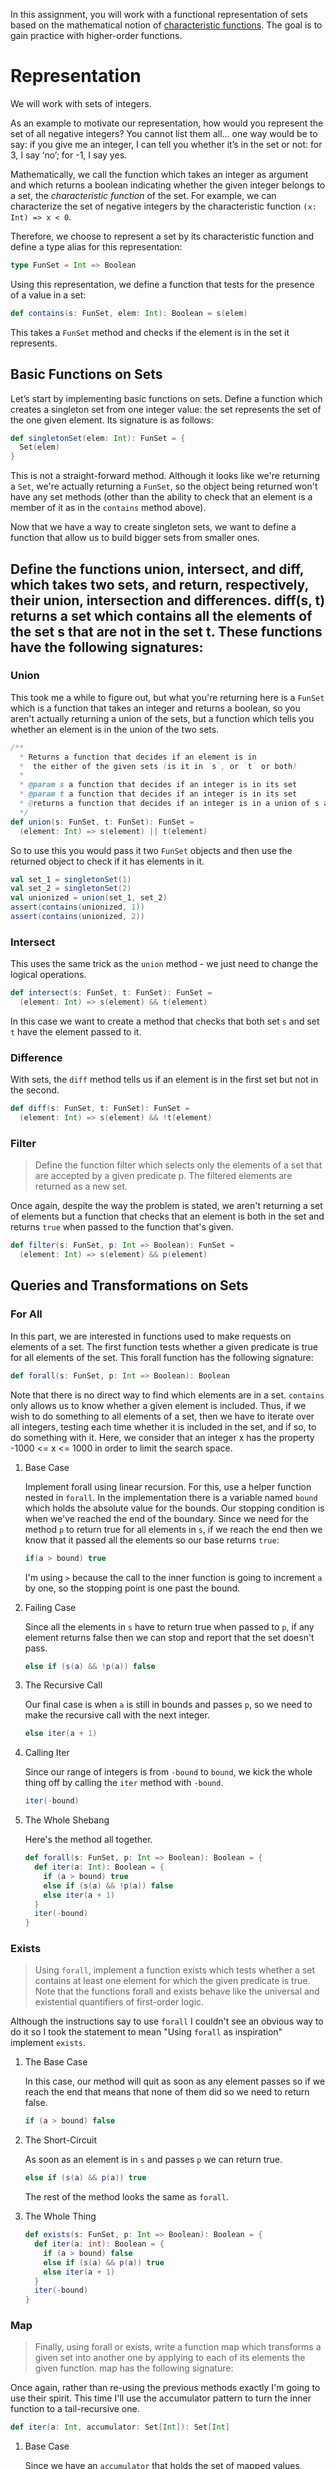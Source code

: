 #+BEGIN_COMMENT
.. title: Sets
.. slug: sets
.. date: 2019-12-14 18:10:15 UTC-08:00
.. tags: sets,scala
.. category: Scala
.. link: 
.. description: Sets in Scala.
.. type: text

#+END_COMMENT
#+OPTIONS: ^:{}
#+TOC: headlines 3
In this assignment, you will work with a functional representation of sets based on the mathematical notion of [[https://www.wikiwand.com/en/Characteristic_function][characteristic functions]]. The goal is to gain practice with higher-order functions.

* Representation

We will work with sets of integers.

As an example to motivate our representation, how would you represent the set of all negative integers? You cannot list them all… one way would be to say: if you give me an integer, I can tell you whether it’s in the set or not: for 3, I say ‘no’; for -1, I say yes.

Mathematically, we call the function which takes an integer as argument and which returns a boolean indicating whether the given integer belongs to a set, the /characteristic function/ of the set. For example, we can characterize the set of negative integers by the characteristic function =(x: Int) => x < 0=.

Therefore, we choose to represent a set by its characteristic function and define a type alias for this representation:

#+begin_src scala
type FunSet = Int => Boolean
#+end_src

Using this representation, we define a function that tests for the presence of a value in a set:

#+begin_src scala
def contains(s: FunSet, elem: Int): Boolean = s(elem)
#+end_src

This takes a =FunSet= method and checks if the element is in the set it represents.
** Basic Functions on Sets

Let’s start by implementing basic functions on sets. Define a function which creates a singleton set from one integer value: the set represents the set of the one given element. Its signature is as follows:

#+begin_src scala
def singletonSet(elem: Int): FunSet = {
  Set(elem)
}
#+end_src

This is not a straight-forward method. Although it looks like we're returning a =Set=, we're actually returning a =FunSet=, so the object being returned won't have any set methods (other than the ability to check that an element is a member of it as in the =contains= method above).

Now that we have a way to create singleton sets, we want to define a function that allow us to build bigger sets from smaller ones.

** Define the functions union, intersect, and diff, which takes two sets, and return, respectively, their union, intersection and differences. diff(s, t) returns a set which contains all the elements of the set s that are not in the set t. These functions have the following signatures:

*** Union
    This took me a while to figure out, but what you're returning here is a =FunSet= which is a function that takes an integer and returns a boolean, so you aren't actually returning a union of the sets, but a function which tells you whether an element is in the union of the two sets.

#+begin_src scala
/**
  ,* Returns a function that decides if an element is in 
  ,*  the either of the given sets (is it in `s`, or `t` or both)
  ,* 
  ,* @param s a function that decides if an integer is in its set
  ,* @param t a function that decides if an integer is in its set
  ,* @returns a function that decides if an integer is in a union of s and t
  ,*/
def union(s: FunSet, t: FunSet): FunSet =
  (element: Int) => s(element) || t(element)
#+end_src

So to use this you would pass it two =FunSet= objects and then use the returned object to check if it has elements in it.

#+begin_src scala
val set_1 = singletonSet(1)
val set_2 = singletonSet(2)
val unionized = union(set_1, set_2)
assert(contains(unionized, 1))
assert(contains(unionized, 2))
#+end_src

*** Intersect
    This uses the same trick as the =union= method - we just need to change the logical operations.

#+begin_src scala
def intersect(s: FunSet, t: FunSet): FunSet =
  (element: Int) => s(element) && t(element)
#+end_src

In this case we want to create a method that checks that both set =s= and set =t= have the element passed to it.

*** Difference
    With sets, the =diff= method tells us if an element is in the first set but not in the second.

#+begin_src scala
def diff(s: FunSet, t: FunSet): FunSet =
  (element: Int) => s(element) && !t(element)
#+end_src

*** Filter
#+begin_quote
Define the function filter which selects only the elements of a set that are accepted by a given predicate p. The filtered elements are returned as a new set.
#+end_quote

Once again, despite the way the problem is stated, we aren't returning a set of elements but a function that checks that an element is both in the set and returns =true= when passed to the function that's given.

#+begin_src scala
def filter(s: FunSet, p: Int => Boolean): FunSet =
  (element: Int) => s(element) && p(element)
#+end_src

** Queries and Transformations on Sets
*** For All
In this part, we are interested in functions used to make requests on elements of a set. The first function tests whether a given predicate is true for all elements of the set. This forall function has the following signature:

#+begin_src scala
def forall(s: FunSet, p: Int => Boolean): Boolean
#+end_src

Note that there is no direct way to find which elements are in a set. =contains= only allows us to know whether a given element is included. Thus, if we wish to do something to all elements of a set, then we have to iterate over all integers, testing each time whether it is included in the set, and if so, to do something with it. Here, we consider that an integer x has the property -1000 <= x <= 1000 in order to limit the search space.

**** Base Case
    Implement forall using linear recursion. For this, use a helper function nested in =forall=. In the implementation there is a variable named =bound= which holds the absolute value for the bounds. Our stopping condition is when we've reached the end of the boundary. Since we need for the method =p= to return true for all elements in =s=, if we reach the end then we know that it passed all the elements so our base returns =true=:

#+begin_src scala
if(a > bound) true
#+end_src

I'm using =>= because the call to the inner function is going to increment =a= by one, so the stopping point is one past the bound.

**** Failing Case
     Since all the elements in =s= have to return true when passed to =p=, if any element returns false then we can stop and report that the set doesn't pass.

#+begin_src scala
else if (s(a) && !p(a)) false
#+end_src

**** The Recursive Call
     Our final case is when =a= is still in bounds and passes =p=, so we need to make the recursive call with the next integer.

#+begin_src scala
else iter(a + 1)
#+end_src

**** Calling Iter
     Since our range of integers is from =-bound= to =bound=, we kick the whole thing off by calling the =iter= method with =-bound=.

#+begin_src scala
iter(-bound)
#+end_src

**** The Whole Shebang
     Here's the method all together.

#+begin_src scala
def forall(s: FunSet, p: Int => Boolean): Boolean = {
  def iter(a: Int): Boolean = {
    if (a > bound) true
    else if (s(a) && !p(a)) false
    else iter(a + 1)
  }
  iter(-bound)
}
#+end_src

*** Exists
#+begin_quote
Using =forall=, implement a function exists which tests whether a set contains at least one element for which the given predicate is true. Note that the functions forall and exists behave like the universal and existential quantifiers of first-order logic.
#+end_quote

Although the instructions say to use =forall= I couldn't see an obvious way to do it so I took the statement to mean "Using =forall= as inspiration" implement =exists=.

**** The Base Case
     In this case, our method will quit as soon as any element passes so if we reach the end that means that none of them did so we need to return false.

#+begin_src scala
if (a > bound) false
#+end_src

**** The Short-Circuit
     As soon as an element is in =s= and passes =p= we can return true.

#+begin_src scala
else if (s(a) && p(a)) true
#+end_src

The rest of the method looks the same as =forall=.
**** The Whole Thing
#+begin_src scala
def exists(s: FunSet, p: Int => Boolean): Boolean = {
  def iter(a: int): Boolean = {
    if (a > bound) false
    else if (s(a) && p(a)) true
    else iter(a + 1)
  }
  iter(-bound)
}
#+end_src

*** Map
#+begin_quote
Finally, using forall or exists, write a function map which transforms a given set into another one by applying to each of its elements the given function. map has the following signature:
#+end_quote

Once again, rather than re-using the previous methods exactly I'm going to use their spirit. This time I'll use the accumulator pattern to turn the inner function to a tail-recursive one.

#+begin_src scala
def iter(a: Int, accumulator: Set[Int]): Set[Int]
#+end_src
**** Base Case
     Since we have an =accumulator= that holds the set of mapped values, when we reach the end we just return it.

#+begin_src scala
if (a > bound) accumulator
#+end_src
**** Updating the Accumulator
     If the next element is in =s= we need to add the mapped value for the element to the accumulator and make the next recursive call. Alternatively you could just update the accumulator, but then you'd have an extra variable.

#+begin_src scala
else if (s(a)) iter(a + 1, accumulator + f(a))
#+end_src
**** The Recursive Call
     This is like the other methods except we have to pass the accumulator.

#+begin_src scala
else iter(a + 1, accumulator)
#+end_src

**** Calling the Inner Function
     To initialize the accumulator, I pass in an empty set of type integer (by creating a set with an integer and then empyting it).

#+begin_src scala
iter(-bound, Set(0).empty)
#+end_src

#+begin_src scala
def map(s: FunSet, f: Int => Int): FunSet
#+end_src

Extra Hints

    Be attentive in the video lectures on how to write anonymous functions in Scala.
    Sets are represented as functions. Think about what it means for an element to belong to a set, in terms of function evaluation. For example, how do you represent a set that contains all numbers between 1 and 100?
    Most of the solutions for this assignment can be written as one-liners. If you have more, you probably need to rethink your solution. In other words, this assignment needs more thinking (whiteboard, pen and paper) than coding ;-).
    If you are having some trouble with terminology, have a look at the [[https://docs.scala-lang.org/glossary/][glossary]].


